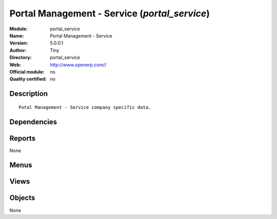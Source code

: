 
.. i18n: .. module:: portal_service
.. i18n:     :synopsis: Portal Management - Service 
.. i18n:     :noindex:
.. i18n: .. 

.. module:: portal_service
    :synopsis: Portal Management - Service 
    :noindex:
.. 

.. i18n: .. raw:: html
.. i18n: 
.. i18n:     <link rel="stylesheet" href="../_static/hide_objects_in_sidebar.css" type="text/css" />

.. raw:: html

    <link rel="stylesheet" href="../_static/hide_objects_in_sidebar.css" type="text/css" />

.. i18n: Portal Management - Service (*portal_service*)
.. i18n: ==============================================
.. i18n: :Module: portal_service
.. i18n: :Name: Portal Management - Service
.. i18n: :Version: 5.0.0.1
.. i18n: :Author: Tiny
.. i18n: :Directory: portal_service
.. i18n: :Web: http://www.openerp.com//
.. i18n: :Official module: no
.. i18n: :Quality certified: no

Portal Management - Service (*portal_service*)
==============================================
:Module: portal_service
:Name: Portal Management - Service
:Version: 5.0.0.1
:Author: Tiny
:Directory: portal_service
:Web: http://www.openerp.com//
:Official module: no
:Quality certified: no

.. i18n: Description
.. i18n: -----------

Description
-----------

.. i18n: ::
.. i18n: 
.. i18n:   Potal Management - Service company specific data.

::

  Potal Management - Service company specific data.

.. i18n: Dependencies
.. i18n: ------------

Dependencies
------------

.. i18n:  * :mod:`base`
.. i18n:  * :mod:`portal`
.. i18n:  * :mod:`project`
.. i18n:  * :mod:`crm`
.. i18n:  * :mod:`account_analytic_analysis`
.. i18n:  * :mod:`hr_timesheet_invoice`
.. i18n:  * :mod:`scrum`

 * :mod:`base`
 * :mod:`portal`
 * :mod:`project`
 * :mod:`crm`
 * :mod:`account_analytic_analysis`
 * :mod:`hr_timesheet_invoice`
 * :mod:`scrum`

.. i18n: Reports
.. i18n: -------

Reports
-------

.. i18n: None

None

.. i18n: Menus
.. i18n: -------

Menus
-------

.. i18n:  * Portal/Customer Portal/Your Projects
.. i18n:  * Portal/Customer Portal/Your Projects/Your Projects
.. i18n:  * Portal/Customer Portal/Support
.. i18n:  * Portal/Customer Portal/Support/All Support Cases
.. i18n:  * Portal/Customer Portal/Support/All Support Cases/Opened Cases
.. i18n:  * Portal/Customer Portal/Support/All Support Cases/Closed Cases

 * Portal/Customer Portal/Your Projects
 * Portal/Customer Portal/Your Projects/Your Projects
 * Portal/Customer Portal/Support
 * Portal/Customer Portal/Support/All Support Cases
 * Portal/Customer Portal/Support/All Support Cases/Opened Cases
 * Portal/Customer Portal/Support/All Support Cases/Closed Cases

.. i18n: Views
.. i18n: -----

Views
-----

.. i18n:  * crm.case.section.tree (tree)
.. i18n:  * \* INHERIT Available Cases List (tree)
.. i18n:  * \* INHERIT Available Case (form)
.. i18n:  * \* INHERIT scrum.project.form (form)

 * crm.case.section.tree (tree)
 * \* INHERIT Available Cases List (tree)
 * \* INHERIT Available Case (form)
 * \* INHERIT scrum.project.form (form)

.. i18n: Objects
.. i18n: -------

Objects
-------

.. i18n: None

None
